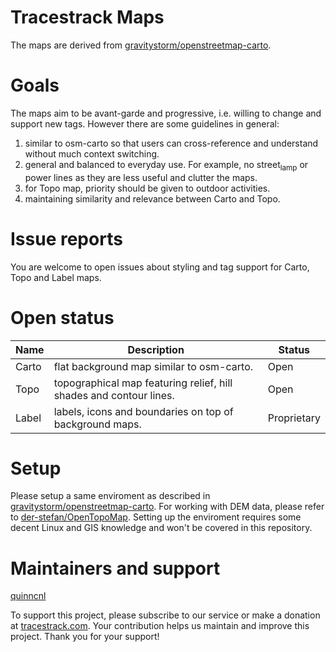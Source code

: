 * Tracestrack Maps

  The maps are derived from [[https://github.com/gravitystorm/openstreetmap-carto][gravitystorm/openstreetmap-carto]].

* Goals

  The maps aim to be avant-garde and progressive, i.e. willing to change and
  support new tags. However there are some guidelines in general:

  1. similar to osm-carto so that users can cross-reference and understand
     without much context switching.
  2. general and balanced to everyday use. For example, no street_lamp or power
     lines as they are less useful and clutter the maps.
  3. for Topo map, priority should be given to outdoor activities.
  4. maintaining similarity and relevance between Carto and Topo.

* Issue reports

  You are welcome to open issues about styling and tag support for Carto, Topo
  and Label maps.

* Open status

| Name  | Description                                                        | Status      |
|-------+--------------------------------------------------------------------+-------------|
| Carto | flat background map similar to osm-carto.                          | Open        |
| Topo  | topographical map featuring relief, hill shades and contour lines. | Open        |
| Label | labels, icons and boundaries on top of background maps.            | Proprietary |

* Setup

  Please setup a same enviroment as described in
  [[https://github.com/gravitystorm/openstreetmap-carto][gravitystorm/openstreetmap-carto]]. For working with DEM data, please refer to
  [[https://github.com/der-stefan/OpenTopoMap/blob/master/mapnik/HOWTO_DEM.md][der-stefan/OpenTopoMap]]. Setting up the enviroment requires some decent Linux
  and GIS knowledge and won't be covered in this repository.

* Maintainers and support

[[https://github.com/quinncnl][quinncnl]]

To support this project, please subscribe to our service or make a donation at 
[[https://www.tracestrack.com][tracestrack.com]].
Your contribution helps us maintain and improve this project. Thank you for your support!